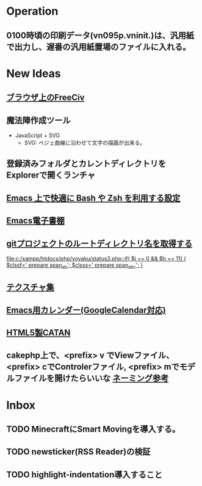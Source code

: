* Operation
** 0100時頃の印刷データ(vn095p.vninit.)は、汎用紙で出力し、遅番の汎用紙置場のファイルに入れる。
* New Ideas
** [[http://play.freeciv.org//][ブラウザ上のFreeCiv]]
** 魔法陣作成ツール
- JavaScript + SVG
  - SVG: ベジェ曲線に沿わせて文字の描画が出来る。
** 登録済みフォルダとカレントディレクトリをExplorerで開くランチャ
** [[http://sakito.jp/emacs/emacsshell.html][Emacs 上で快適に Bash や Zsh を利用する設定]]
** [[http://www.bookshelf.jp/][Emacs電子書棚]]
** [[http://qiita.com/itiut@github/items/a2a04124cc6d7c3eb766][gitプロジェクトのルートディレクトリ名を取得する]]
   
   [[file:c:/xampp/htdocs/php/yoyaku/status3.php::if(%20$i%20%3D%3D%200%20&&%20$h%20%3D%3D%2011)%20{%20$clssf%3D'%20prepare%20span_ab'%3B%20$clsss%3D'%20prepare%20span_abc'%3B%20}][file:c:/xampp/htdocs/php/yoyaku/status3.php::if( $i == 0 && $h == 11) { $clssf=' prepare span_ab'; $clsss=' prepare span_abc'; }]]
** [[http://photoshopvip.net/archives/66089][テクスチャ集]]
** [[http://d.hatena.ne.jp/kiwanami/20110723/1311434175][Emacs用カレンダー(GoogleCalendar対応)]]
** [[http://www.catananytime.com/][HTML5製CATAN]]
** cakephp上で、<prefix> v でViewファイル、<prefix> cでControlerファイル, <prefix> mでモデルファイルを開けたらいいな [[http://shigemk2.hatenablog.com/entry/20110816/1313473346][ネーミング参考]]
* Inbox
** TODO MinecraftにSmart Movingを導入する。
** TODO newsticker(RSS Reader)の検証
** TODO highlight-indentation導入すること
   
